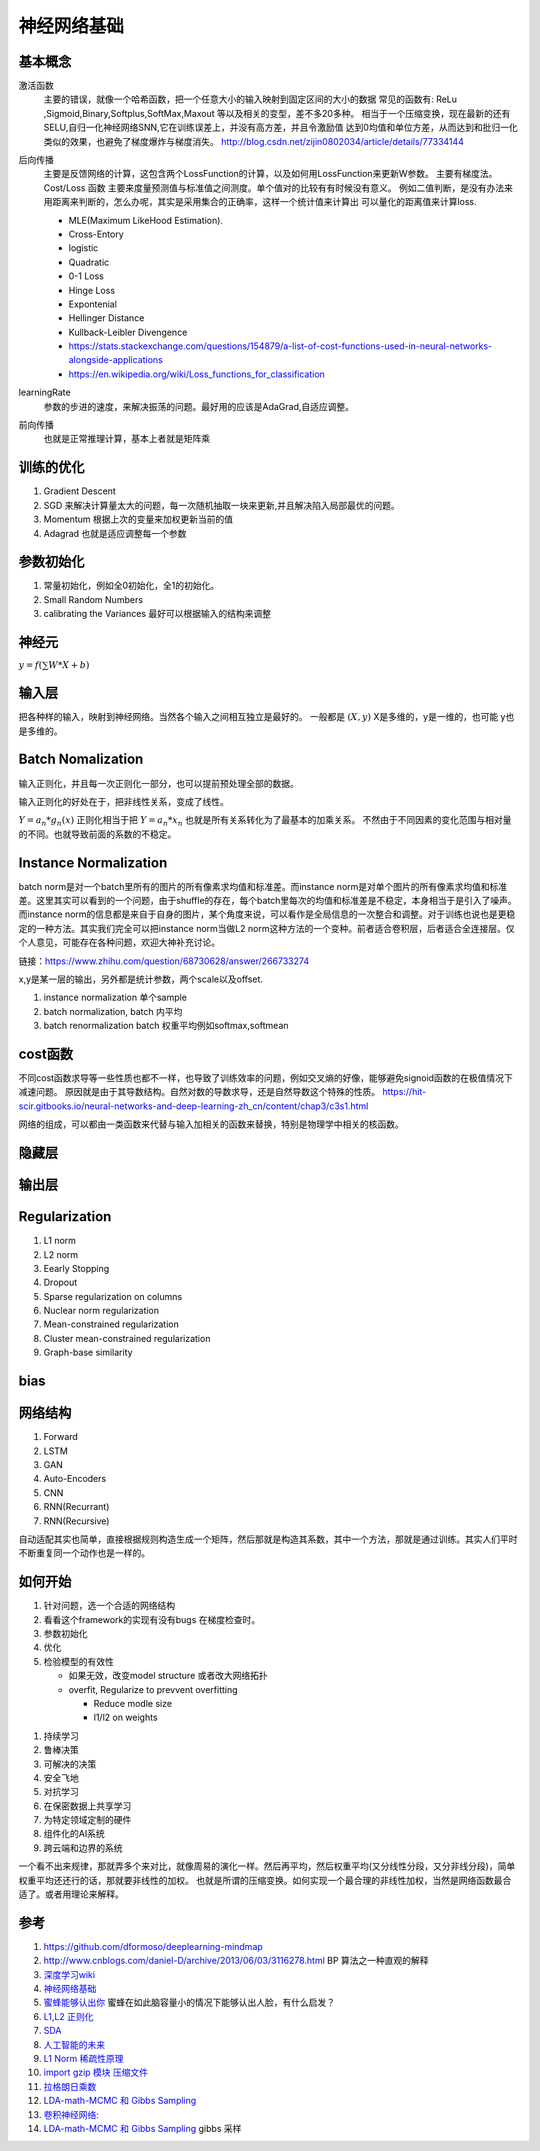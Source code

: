 ************
神经网络基础
************



.. graphviz::

   digraph G {
       rankdir=LR
          
       Memory1->Predict[label="feature1:Color"]
          
       Memory2->Predict [label="feature2:Construct"]
          
       Memory3->Predict [label="feature2:3D information"]
          
       Memory4->Predict [label="feature3:spatial and time seires information"]
          
       Predict->Output
   
   }

基本概念
========

激活函数 
   主要的错误，就像一个哈希函数，把一个任意大小的输入映射到固定区间的大小的数据
   常见的函数有: ReLu ,Sigmoid,Binary,Softplus,SoftMax,Maxout 等以及相关的变型，差不多20多种。
   相当于一个压缩变换，现在最新的还有 SELU,自归一化神经网络SNN,它在训练误差上，并没有高方差，并且令激励值
   达到0均值和单位方差，从而达到和批归一化类似的效果，也避免了梯度爆炸与梯度消失。
   http://blog.csdn.net/zijin0802034/article/details/77334144
  
   .. image:: /Stage_2/selu.png   
     

后向传播
   主要是反馈网络的计算，这包含两个LossFunction的计算，以及如何用LossFunction来更新W参数。
   主要有梯度法。
   Cost/Loss 函数 主要来度量预测值与标准值之间测度。单个值对的比较有有时候没有意义。
   例如二值判断，是没有办法来用距离来判断的，怎么办呢，其实是采用集合的正确率，这样一个统计值来计算出
   可以量化的距离值来计算loss.

   - MLE(Maximum LikeHood Estimation). 
   - Cross-Entory
   - logistic
   - Quadratic
   - 0-1 Loss
   - Hinge Loss
   - Expontenial
   - Hellinger Distance
   - Kullback-Leibler Divengence
   - https://stats.stackexchange.com/questions/154879/a-list-of-cost-functions-used-in-neural-networks-alongside-applications
   - https://en.wikipedia.org/wiki/Loss_functions_for_classification

learningRate
   参数的步进的速度，来解决振荡的问题。最好用的应该是AdaGrad,自适应调整。

前向传播
   也就是正常推理计算，基本上者就是矩阵乘

训练的优化
==========

#. Gradient Descent
#. SGD 来解决计算量太大的问题，每一次随机抽取一块来更新,并且解决陷入局部最优的问题。
#. Momentum 根据上次的变量来加权更新当前的值 
#. Adagrad 也就是适应调整每一个参数


参数初始化
==========

#. 常量初始化，例如全0初始化，全1的初始化。
#. Small Random Numbers
#. calibrating the Variances 最好可以根据输入的结构来调整 
   
神经元
======

:math:`y=f(\sum{W}*X +b)`

输入层
======

把各种样的输入，映射到神经网络。当然各个输入之间相互独立是最好的。
一般都是 :math:`(X,y)` X是多维的，y是一维的，也可能 y也是多维的。

Batch Nomalization
==================

输入正则化，并且每一次正则化一部分，也可以提前预处理全部的数据。

输入正则化的好处在于，把非线性关系，变成了线性。

:math:`Y=a_{n} *g_{n}(x)`
正则化相当于把 :math:`Y=a_{n} *x_{n}` 也就是所有关系转化为了最基本的加乘关系。
不然由于不同因素的变化范围与相对量的不同。也就导致前面的系数的不稳定。

Instance Normalization
======================

batch norm是对一个batch里所有的图片的所有像素求均值和标准差。而instance norm是对单个图片的所有像素求均值和标准差。这里其实可以看到的一个问题，由于shuffle的存在，每个batch里每次的均值和标准差是不稳定，本身相当于是引入了噪声。而instance norm的信息都是来自于自身的图片，某个角度来说，可以看作是全局信息的一次整合和调整。对于训练也说也是更稳定的一种方法。其实我们完全可以把instance norm当做L2 norm这种方法的一个变种。前者适合卷积层，后者适合全连接层。仅个人意见，可能存在各种问题，欢迎大神补充讨论。

链接：https://www.zhihu.com/question/68730628/answer/266733274

.. image:: /Stage_2/normalization.svg

x,y是某一层的输出，另外都是统计参数，两个scale以及offset. 

#. instance normalization 单个sample
#. batch normalization, batch 内平均
#. batch renormalization  batch 权重平均例如softmax,softmean


cost函数 
========

不同cost函数求导等一些性质也都不一样，也导致了训练效率的问题，例如交叉熵的好像，能够避免signoid函数的在极值情况下减速问题。
原因就是由于其导数结构。自然对数的导数求导，还是自然导数这个特殊的性质。
https://hit-scir.gitbooks.io/neural-networks-and-deep-learning-zh_cn/content/chap3/c3s1.html

网络的组成，可以都由一类函数来代替与输入加相关的函数来替换，特别是物理学中相关的核函数。 

隐藏层
======
   
输出层
======



Regularization
==============

#. L1 norm
#. L2 norm
#. Eearly Stopping
#. Dropout
#. Sparse regularization on columns
#. Nuclear norm regularization
#. Mean-constrained regularization
#. Cluster mean-constrained regularization
#. Graph-base similarity 

bias
====

.. image:: /Stage_2/biasVariance.png


网络结构
========

#. Forward
#. LSTM
#. GAN
#. Auto-Encoders
#. CNN
#. RNN(Recurrant)
#. RNN(Recursive) 


自动适配其实也简单，直接根据规则构造生成一个矩阵，然后那就是构造其系数，其中一个方法，那就是通过训练。其实人们平时不断重复同一个动作也是一样的。

如何开始
========

#. 针对问题，选一个合适的网络结构
#. 看看这个framework的实现有没有bugs 在梯度检查时。
#. 参数初始化
#. 优化
#. 检验模型的有效性
   
   - 如果无效，改变model structure 或者改大网络拓扑
   - overfit, Regularize to prevvent overfitting
      
     * Reduce modle size
     * l1/l2 on weights
     
.. image:: MappingFromTrendes.png

#. 持续学习
#. 鲁棒决策
#. 可解决的决策
#. 安全飞地
#. 对抗学习
#. 在保密数据上共享学习
#. 为特定领域定制的硬件
#. 组件化的AI系统 
#. 跨云端和边界的系统 



一个看不出来规律，那就弄多个来对比，就像周易的演化一样。然后再平均，然后权重平均(又分线性分段，又分非线分段)，简单权重平均还还行的话，那就要非线性的加权。 
也就是所谓的压缩变换。如何实现一个最合理的非线性加权，当然是网络函数最合适了。或者用理论来解释。

参考
====

#. https://github.com/dformoso/deeplearning-mindmap
#. http://www.cnblogs.com/daniel-D/archive/2013/06/03/3116278.html BP 算法之一种直观的解释
#. `深度学习wiki <http://deeplearning.stanford.edu/wiki/index.php/%E7%A5%9E%E7%BB%8F%E7%BD%91%E7%BB%9C>`_  

#. `神经网络基础 <ttp://blog.csdn.net/zouxy09/article/details/9993371>`_
#. `蜜蜂能够认出你 <http://www.huanqiukexue.com/html/newqqkj/newsm/2014/0409/24296.html>`_  蜜蜂在如此脑容量小的情况下能够认出人脸，有什么启发？

#. `L1,L2 正则化 <http://freemind.pluskid.org/machine-learning/sparsity-and-some-basics-of-l1-regularization/>`_

#. `SDA <http://deeplearning.net/tutorial/SdA.html#sda>`_
#. `人工智能的未来 <http://blog.csdn.net/zouxy09/article/details/8782018>`_

#. `L1 Norm 稀疏性原理 <http://blog.sina.com.cn/s/blog_49b5f5080100af1v.html>`_
#. `import gzip 模块 压缩文件 <http://docs.python.org/2/library/gzip.html>`_  
#. `拉格朗日乘数 <http://zh.wikipedia.org/wiki/&#37;E6&#37;8B&#37;89&#37;E6&#37;A0&#37;BC&#37;E6&#37;9C&#37;97&#37;E6&#37;97&#37;A5&#37;E4&#37;B9&#37;98&#37;E6&#37;95&#37;B0>`_
#. `LDA-math-MCMC 和 Gibbs Sampling <http://cos.name/2013/01/lda-math-mcmc-and-gibbs-sampling/>`_  

#. `卷积神经网络: <http://blog.csdn.net/zouxy09/article/details/8775360>`_  
#. `LDA-math-MCMC 和 Gibbs Sampling <http://cos.name/2013/01/lda-math-mcmc-and-gibbs-sampling/>`_  gibbs 采样
